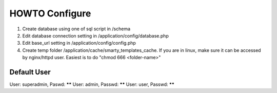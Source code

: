 ###################
HOWTO Configure
###################

1. Create database using one of sql script in /schema
2. Edit database connection setting in /application/config/database.php
3. Edit base_url setting in /application/config/config.php
4. Create temp folder /application/cache/smarty_templates_cache. If you are in linux, make sure it can be accessed by nginx/httpd user. Easiest is to do "chmod 666 <folder-name>"

*******************
Default User
*******************

User: superadmin, Paswd: ******
User: admin, Passwd: ******
User: user, Passwd: ******
